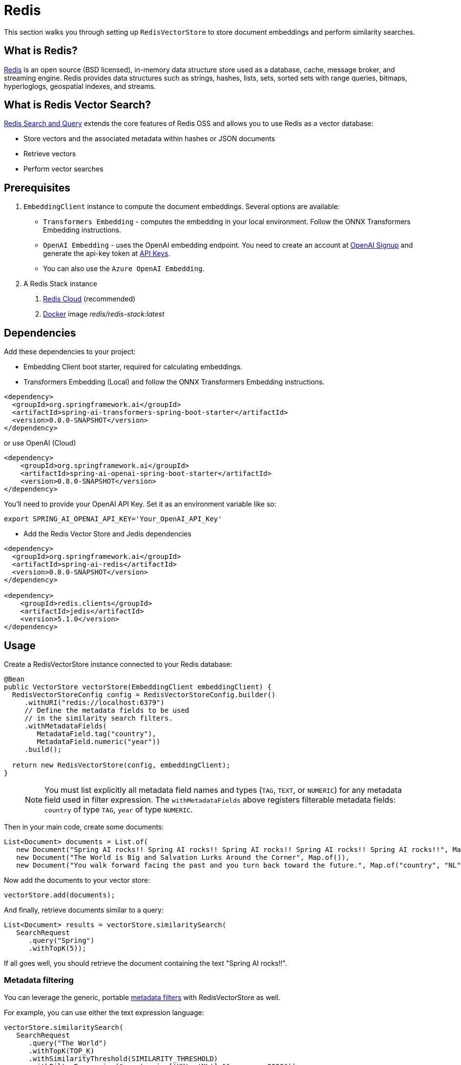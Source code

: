 = Redis

This section walks you through setting up `RedisVectorStore` to store document embeddings and perform similarity searches.

== What is Redis?

link:https://redis.io[Redis] is an open source (BSD licensed), in-memory data structure store used as a database, cache, message broker, and streaming engine. Redis provides data structures such as strings, hashes, lists, sets, sorted sets with range queries, bitmaps, hyperloglogs, geospatial indexes, and streams.

== What is Redis Vector Search?

link:https://redis.io/docs/interact/search-and-query/[Redis Search and Query] extends the core features of Redis OSS and allows you to use Redis as a vector database:

* Store vectors and the associated metadata within hashes or JSON documents
* Retrieve vectors
* Perform vector searches

== Prerequisites

1. `EmbeddingClient` instance to compute the document embeddings. Several options are available:

- `Transformers Embedding` - computes the embedding in your local environment. Follow the ONNX Transformers Embedding instructions.
- `OpenAI Embedding` - uses the OpenAI embedding endpoint. You need to create an account at link:https://platform.openai.com/signup[OpenAI Signup] and generate the api-key token at link:https://platform.openai.com/account/api-keys[API Keys].
- You can also use the `Azure OpenAI Embedding`.

2. A Redis Stack instance
a. https://app.redislabs.com/#/[Redis Cloud] (recommended)
b. link:https://hub.docker.com/r/redis/redis-stack[Docker] image _redis/redis-stack:latest_


== Dependencies

Add these dependencies to your project:

* Embedding Client boot starter, required for calculating embeddings.

* Transformers Embedding (Local) and follow the ONNX Transformers Embedding instructions.

[source,xml]
----
<dependency>
  <groupId>org.springframework.ai</groupId>
  <artifactId>spring-ai-transformers-spring-boot-starter</artifactId>
  <version>0.8.0-SNAPSHOT</version>
</dependency>
----

or use OpenAI (Cloud)

[source,xml]
----
<dependency>
    <groupId>org.springframework.ai</groupId>
    <artifactId>spring-ai-openai-spring-boot-starter</artifactId>
    <version>0.8.0-SNAPSHOT</version>
</dependency>
----

You'll need to provide your OpenAI API Key. Set it as an environment variable like so:

[source,bash]
----
export SPRING_AI_OPENAI_API_KEY='Your_OpenAI_API_Key'
----

* Add the Redis Vector Store and Jedis dependencies

[source,xml]
----
<dependency>
  <groupId>org.springframework.ai</groupId>
  <artifactId>spring-ai-redis</artifactId>
  <version>0.8.0-SNAPSHOT</version>
</dependency>

<dependency>
    <groupId>redis.clients</groupId>
    <artifactId>jedis</artifactId>
    <version>5.1.0</version>
</dependency>
----

== Usage

Create a RedisVectorStore instance connected to your Redis database:

[source,java]
----
@Bean
public VectorStore vectorStore(EmbeddingClient embeddingClient) {
  RedisVectorStoreConfig config = RedisVectorStoreConfig.builder()
     .withURI("redis://localhost:6379")
     // Define the metadata fields to be used
     // in the similarity search filters.
     .withMetadataFields(
        MetadataField.tag("country"),
        MetadataField.numeric("year"))
     .build();

  return new RedisVectorStore(config, embeddingClient);
}
----

> [NOTE]
> You must list explicitly all metadata field names and types (`TAG`, `TEXT`, or `NUMERIC`) for any metadata field used in filter expression.
> The `withMetadataFields` above registers filterable metadata fields: `country` of type `TAG`, `year` of type `NUMERIC`.
>

Then in your main code, create some documents:

[source,java]
----
List<Document> documents = List.of(
   new Document("Spring AI rocks!! Spring AI rocks!! Spring AI rocks!! Spring AI rocks!! Spring AI rocks!!", Map.of("country", "UK", "year", 2020)),
   new Document("The World is Big and Salvation Lurks Around the Corner", Map.of()),
   new Document("You walk forward facing the past and you turn back toward the future.", Map.of("country", "NL", "year", 2023)));
----

Now add the documents to your vector store:


[source,java]
----
vectorStore.add(documents);
----

And finally, retrieve documents similar to a query:

[source,java]
----
List<Document> results = vectorStore.similaritySearch(
   SearchRequest
      .query("Spring")
      .withTopK(5));
----

If all goes well, you should retrieve the document containing the text "Spring AI rocks!!".

=== Metadata filtering

You can leverage the generic, portable link:https://docs.spring.io/spring-ai/reference/api/vectordbs.html#_metadata_filters[metadata filters] with RedisVectorStore as well.

For example, you can use either the text expression language:

[source,java]
----
vectorStore.similaritySearch(
   SearchRequest
      .query("The World")
      .withTopK(TOP_K)
      .withSimilarityThreshold(SIMILARITY_THRESHOLD)
      .withFilterExpression("country in ['UK', 'NL'] && year >= 2020"));
----

or programmatically using the expression DSL:

[source,java]
----
FilterExpressionBuilder b = Filter.builder();

vectorStore.similaritySearch(
   SearchRequest
      .query("The World")
      .withTopK(TOP_K)
      .withSimilarityThreshold(SIMILARITY_THRESHOLD)
      .withFilterExpression(b.and(
         b.in("country", "UK", "NL"),
         b.gte("year", 2020)).build()));
----

The portable filter expressions get automatically converted into link:https://redis.io/docs/interact/search-and-query/query/[Redis search queries].
For example, the following portable filter expression:

[source,sql]
----
country in ['UK', 'NL'] && year >= 2020
----

is converted into Redis query:

[source]
----
@country:{UK | NL} @year:[2020 inf]
----
